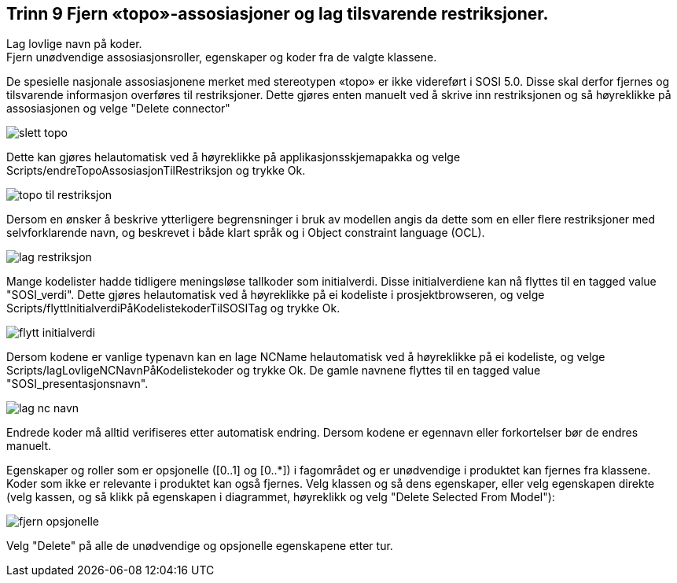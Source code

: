 [discrete]
== Trinn 9 Fjern «topo»-assosiasjoner og lag tilsvarende restriksjoner. +
Lag lovlige navn på koder. +
Fjern unødvendige assosiasjonsroller, egenskaper og koder fra de valgte klassene.

//Trinn 9 versjon 2024-09-09

De spesielle nasjonale assosiasjonene merket med stereotypen «topo» er ikke videreført i SOSI 5.0. Disse skal derfor fjernes og tilsvarende informasjon overføres til restriksjoner. Dette gjøres enten manuelt ved å skrive inn restriksjonen og så høyreklikke på assosiasjonen og velge "Delete connector"

image::img/slett-topo.png[]

Dette kan gjøres helautomatisk ved å høyreklikke på applikasjonsskjemapakka og velge Scripts/endreTopoAssosiasjonTilRestriksjon og trykke Ok.

image::img/topo-til-restriksjon.png[]

Dersom en ønsker å beskrive ytterligere begrensninger i bruk av modellen angis da dette som en eller flere restriksjoner med selvforklarende navn, og beskrevet i både klart språk og i Object constraint language (OCL). 

image::img/lag-restriksjon.png[]

Mange kodelister hadde tidligere meningsløse tallkoder som initialverdi. Disse initialverdiene kan nå flyttes til en tagged value "SOSI_verdi". Dette gjøres helautomatisk ved å høyreklikke på ei kodeliste i prosjektbrowseren, og velge Scripts/flyttInitialverdiPåKodelistekoderTilSOSITag og trykke Ok.

image::img/flytt-initialverdi.png[]

Dersom kodene er vanlige typenavn kan en lage NCName helautomatisk ved å høyreklikke på ei kodeliste, og velge Scripts/lagLovligeNCNavnPåKodelistekoder og trykke Ok.
De gamle navnene flyttes til en tagged value "SOSI_presentasjonsnavn". 

image::img/lag-nc-navn.png[]

Endrede koder må alltid verifiseres etter automatisk endring. Dersom kodene er egennavn eller forkortelser bør de endres manuelt.


Egenskaper og roller som er opsjonelle ([0..1] og [0..*]) i fagområdet og er unødvendige i produktet kan fjernes fra klassene. Koder som ikke er relevante i produktet kan også fjernes. Velg klassen og så dens egenskaper, eller velg egenskapen direkte (velg kassen, og så klikk på egenskapen i diagrammet, høyreklikk og velg "Delete Selected From Model"):

image::img/fjern-opsjonelle.png[]

Velg "Delete" på alle de unødvendige og opsjonelle egenskapene etter tur.





